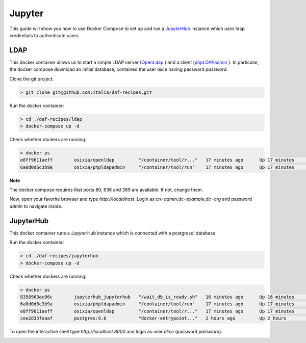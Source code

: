 
Jupyter
============================================================

This guide will show you how to use Docker Compose to set up and run a `JupyterHub <https://jupyterhub.readthedocs.io/en/latest/>`_  instance
which uses ldap credentials to authenticate users.

LDAP
-----------------
This docker container allows us to start a simple LDAP server (`OpenLdap <http://www.openldap.org/>`_
) and a client (`phpLDAPadmin <http://phpldapadmin.sourceforge.net/>`_
). In particular, the docker compose download an initial database, contained the user *alice* having password *password*.

Clone the git project:

.. code-block:: bash

 > git clone git@github.com:italia/daf-recipes.git

Run the docker container:

.. code-block:: bash

  > cd ./daf-recipes/ldap
  > docker-compose up -d

Check whether dockers are running:

.. code-block:: bash

  > docker ps
  e8ff9611aeff        osixia/openldap         "/container/tool/r..."   17 minutes ago      Up 17 minutes       0.0.0.0:389->389/tcp, 0.0.0.0:636->636/tcp   ldap
  6a0d0d6c3b9a        osixia/phpldapadmin     "/container/tool/run"    17 minutes ago      Up 17 minutes       0.0.0.0:80->80/tcp, 443/tcp                  phpldapadmin

**Note**

The docker compose requires that ports 80, 636 and 389 are available. If not, change them.


Now, open your favorite browser and type *http://localohost*. Login as *cn=admin,dc=example,dc=org* and password *admin* to navigate inside.

.. image:: imgs/ldap_login.png
   :scale: 50 %
   :alt: alternate text
   :align: right

.. image:: imgs/ldap_tree.png
   :scale: 50 %
   :alt: alternate text
   :align: right


JupyterHub
-----------------

This docker container runs a JupyterHub instance which is connected with a postgresql database.

Run the docker container:

.. code-block:: bash

  > cd ./daf-recipes/jupyterhub
  > docker-compose up -d

Check whether dockers are running:

.. code-block:: bash

  > docker ps
  8350963ac06c        jupyterhub_jupyterhub   "/wait_db_is_ready.sh"   16 minutes ago      Up 16 minutes       0.0.0.0:8000->8000/tcp                       jupyterhub
  6a0d0d6c3b9a        osixia/phpldapadmin     "/container/tool/run"    17 minutes ago      Up 17 minutes       0.0.0.0:80->80/tcp, 443/tcp                  phpldapadmin
  e8ff9611aeff        osixia/openldap         "/container/tool/r..."   17 minutes ago      Up 17 minutes       0.0.0.0:389->389/tcp, 0.0.0.0:636->636/tcp   ldap
  cee2d35feaaf        postgres:9.6            "docker-entrypoint..."   2 hours ago         Up 2 hours          0.0.0.0:5432->5432/tcp                       postgresjupyterhub

To open the interactive shell type *http://localhost:8000* and login as user *alice* (password *password*).

.. image:: imgs/jupyter.png
   
